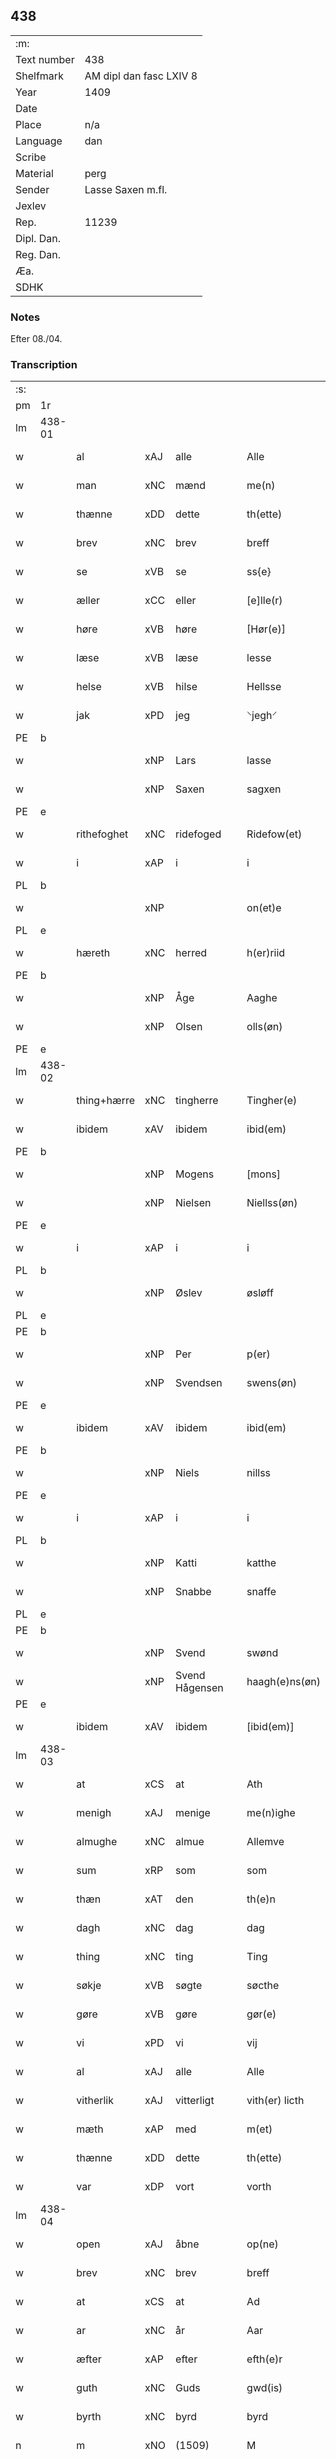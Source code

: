 ** 438
| :m:         |                         |
| Text number | 438                     |
| Shelfmark   | AM dipl dan fasc LXIV 8 |
| Year        | 1409                    |
| Date        |                         |
| Place       | n/a                     |
| Language    | dan                     |
| Scribe      |                         |
| Material    | perg                    |
| Sender      | Lasse Saxen m.fl.       |
| Jexlev      |                         |
| Rep.        | 11239                   |
| Dipl. Dan.  |                         |
| Reg. Dan.   |                         |
| Æa.         |                         |
| SDHK        |                         |

*** Notes
Efter 08./04.

*** Transcription
| :s: |        |             |                |   |   |                |                |   |   |   |   |     |   |   |   |        |
| pm  | 1r     |             |                |   |   |                |                |   |   |   |   |     |   |   |   |        |
| lm  | 438-01 |             |                |   |   |                |                |   |   |   |   |     |   |   |   |        |
| w   |        | al          | xAJ            | alle  |   | Alle           | Alle           |   |   |   |   | dan |   |   |   | 438-01 |
| w   |        | man      | xNC            | mænd  |   | me(n)          | me̅             |   |   |   |   | dan |   |   |   | 438-01 |
| w   |        | thænne      | xDD            | dette  |   | th(ette)       | thꝫͤ            |   |   |   |   | dan |   |   |   | 438-01 |
| w   |        | brev        | xNC            | brev  |   | breff          | bꝛeff          |   |   |   |   | dan |   |   |   | 438-01 |
| w   |        | se          | xVB            | se  |   | ss{e}          | ſſ{e}          |   |   |   |   | dan |   |   |   | 438-01 |
| w   |        | æller       | xCC            | eller  |   | [e]lle(r)      | [e]lle        |   |   |   |   | dan |   |   |   | 438-01 |
| w   |        | høre        | xVB            | høre  |   | [Hør(e)]       | [Høꝛ]         |   |   |   |   | dan |   |   |   | 438-01 |
| w   |        | læse       | xVB            | læse  |   | lesse          | leſſe          |   |   |   |   | dan |   |   |   | 438-01 |
| w   |        | helse     | xVB            | hilse  |   | Hellsse        | Hellſſe        |   |   |   |   | dan |   |   |   | 438-01 |
| w   |        | jak         | xPD            | jeg  |   | ⸌jegh⸍         | ⸌ȷegh⸍         |   |   |   |   | dan |   |   |   | 438-01 |
| PE  | b      |             |                |   |   |                |                |   |   |   |   |     |   |   |   |        |
| w   |        |        | xNP            | Lars  |   | lasse          | laſſe          |   |   |   |   | dan |   |   |   | 438-01 |
| w   |        |       | xNP            | Saxen  |   | sagxen         | ſagxe         |   |   |   |   | dan |   |   |   | 438-01 |
| PE  | e      |             |                |   |   |                |                |   |   |   |   |     |   |   |   |        |
| w   |        | rithefoghet     | xNC            | ridefoged  |   | Ridefow(et)    | Ridefowꝫ       |   |   |   |   | dan |   |   |   | 438-01 |
| w   |        | i           | xAP            | i  |   | i              | ı              |   |   |   |   | dan |   |   |   | 438-01 |
| PL  | b      |             |                |   |   |                |                |   |   |   |   |     |   |   |   |        |
| w   |        |         | xNP            |   |   | on(et)e        | onꝫe           |   |   |   |   | dan |   |   |   | 438-01 |
| PL  | e      |             |                |   |   |                |                |   |   |   |   |     |   |   |   |        |
| w   |        | hæreth     | xNC            | herred  |   | h(er)riid      | hꝛiid         |   |   |   |   | dan |   |   |   | 438-01 |
| PE  | b      |             |                |   |   |                |                |   |   |   |   |     |   |   |   |        |
| w   |        |         | xNP            | Åge  |   | Aaghe          | Aaghe          |   |   |   |   | dan |   |   |   | 438-01 |
| w   |        |        | xNP            | Olsen  |   | olls(øn)       | oll           |   |   |   |   | dan |   |   |   | 438-01 |
| PE  | e      |             |                |   |   |                |                |   |   |   |   |     |   |   |   |        |
| lm  | 438-02 |             |                |   |   |                |                |   |   |   |   |     |   |   |   |        |
| w   |        | thing+hærre    | xNC            | tingherre  |   | Tingher(e)     | Tingheꝛ       |   |   |   |   | dan |   |   |   | 438-02 |
| w   |        | ibidem      | xAV            | ibidem  |   | ibid(em)       | ibi           |   |   |   |   | lat |   |   |   | 438-02 |
| PE  | b      |             |                |   |   |                |                |   |   |   |   |     |   |   |   |        |
| w   |        |          | xNP            | Mogens  |   | [mons]         | [mon]         |   |   |   |   | dan |   |   |   | 438-02 |
| w   |        |     | xNP            | Nielsen  |   | Niellss(øn)    | Niellſ        |   |   |   |   | dan |   |   |   | 438-02 |
| PE  | e      |             |                |   |   |                |                |   |   |   |   |     |   |   |   |        |
| w   |        | i           | xAP            | i  |   | i              | i              |   |   |   |   | dan |   |   |   | 438-02 |
| PL  | b      |             |                |   |   |                |                |   |   |   |   |     |   |   |   |        |
| w   |        |         | xNP            | Øslev  |   | øsløff         | øſløff         |   |   |   |   | dan |   |   |   | 438-02 |
| PL  | e      |             |                |   |   |                |                |   |   |   |   |     |   |   |   |        |
| PE  | b      |             |                |   |   |                |                |   |   |   |   |     |   |   |   |        |
| w   |        |           | xNP            | Per  |   | p(er)          | p̲              |   |   |   |   | dan |   |   |   | 438-02 |
| w   |        |       | xNP            | Svendsen  |   | swens(øn)      | ſwen          |   |   |   |   | dan |   |   |   | 438-02 |
| PE  | e      |             |                |   |   |                |                |   |   |   |   |     |   |   |   |        |
| w   |        | ibidem      | xAV            | ibidem  |   | ibid(em)       | ibi           |   |   |   |   | lat |   |   |   | 438-02 |
| PE  | b      |             |                |   |   |                |                |   |   |   |   |     |   |   |   |        |
| w   |        |         | xNP            | Niels  |   | nillss         | nillſſ         |   |   |   |   | dan |   |   |   | 438-02 |
| PE  | e      |             |                |   |   |                |                |   |   |   |   |     |   |   |   |        |
| w   |        | i           | xAP            | i  |   | i              | i              |   |   |   |   | dan |   |   |   | 438-02 |
| PL  | b      |             |                |   |   |                |                |   |   |   |   |     |   |   |   |        |
| w   |        |         | xNP            | Katti  |   | katthe         | katthe         |   |   |   |   | dan |   |   |   | 438-02 |
| w   |        |        | xNP            | Snabbe  |   | snaffe         | ſnaffe         |   |   |   |   | dan |   |   |   | 438-02 |
| PL  | e      |             |                |   |   |                |                |   |   |   |   |     |   |   |   |        |
| PE  | b      |             |                |   |   |                |                |   |   |   |   |     |   |   |   |        |
| w   |        |          | xNP            | Svend  |   | swønd          | ſwønd          |   |   |   |   | dan |   |   |   | 438-02 |
| w   |        |    | xNP            | Svend Hågensen  |   | haagh(e)ns(øn) | haaghn̅        |   |   |   |   | dan |   |   |   | 438-02 |
| PE  | e      |             |                |   |   |                |                |   |   |   |   |     |   |   |   |        |
| w   |        | ibidem      | xAV            | ibidem  |   | [ibid(em)]     | [ibi]         |   |   |   |   | lat |   |   |   | 438-02 |
| lm  | 438-03 |             |                |   |   |                |                |   |   |   |   |     |   |   |   |        |
| w   |        | at          | xCS            | at  |   | Ath            | Ath            |   |   |   |   | dan |   |   |   | 438-03 |
| w   |        | menigh     | xAJ            | menige  |   | me(n)ighe      | me̅ighe         |   |   |   |   | dan |   |   |   | 438-03 |
| w   |        | almughe     | xNC            | almue  |   | Allemve        | Allemve        |   |   |   |   | dan |   |   |   | 438-03 |
| w   |        | sum         | xRP            | som  |   | som            | ſo            |   |   |   |   | dan |   |   |   | 438-03 |
| w   |        | thæn        | xAT            | den  |   | th(e)n         | thn̅            |   |   |   |   | dan |   |   |   | 438-03 |
| w   |        | dagh        | xNC            | dag  |   | dag            | dag            |   |   |   |   | dan |   |   |   | 438-03 |
| w   |        | thing       | xNC            | ting  |   | Ting           | Ting           |   |   |   |   | dan |   |   |   | 438-03 |
| w   |        | søkje      | xVB            | søgte  |   | søcthe         | ſøcthe         |   |   |   |   | dan |   |   |   | 438-03 |
| w   |        | gøre        | xVB            | gøre  |   | gør(e)         | gør           |   |   |   |   | dan |   |   |   | 438-03 |
| w   |        | vi         | xPD            | vi  |   | vij            | vij            |   |   |   |   | dan |   |   |   | 438-03 |
| w   |        | al          | xAJ            | alle  |   | Alle           | Alle           |   |   |   |   | dan |   |   |   | 438-03 |
| w   |        | vitherlik | xAJ            | vitterligt  |   | vith(er) licth | vith licth    |   |   |   |   | dan |   |   |   | 438-03 |
| w   |        | mæth        | xAP            | med  |   | m(et)          | mꝫ             |   |   |   |   | dan |   |   |   | 438-03 |
| w   |        | thænne      | xDD            | dette  |   | th(ette)       | thꝫͤ            |   |   |   |   | dan |   |   |   | 438-03 |
| w   |        | var       | xDP            | vort  |   | vorth          | voꝛth          |   |   |   |   | dan |   |   |   | 438-03 |
| lm  | 438-04 |             |                |   |   |                |                |   |   |   |   |     |   |   |   |        |
| w   |        | open        | xAJ            | åbne  |   | op(ne)         | opͤ             |   |   |   |   | dan |   |   |   | 438-04 |
| w   |        | brev        | xNC            | brev  |   | breff          | bꝛeff          |   |   |   |   | dan |   |   |   | 438-04 |
| w   |        | at          | xCS            | at  |   | Ad             | Ad             |   |   |   |   | dan |   |   |   | 438-04 |
| w   |        | ar          | xNC            | år  |   | Aar            | Aar            |   |   |   |   | dan |   |   |   | 438-04 |
| w   |        | æfter        | xAP            | efter  |   | efth(e)r       | efthꝛ         |   |   |   |   | dan |   |   |   | 438-04 |
| w   |        | guth       | xNC            | Guds  |   | gwd(is)        | gw            |   |   |   |   | dan |   |   |   | 438-04 |
| w   |        | byrth       | xNC            | byrd  |   | byrd           | byꝛd           |   |   |   |   | dan |   |   |   | 438-04 |
| n   |        | m        | xNO            | (1509)  |   | M              |               |   |   |   |   | lat |   |   |   | 438-04 |
| n   |        | d           | xNO            |   |   | d              | d              |   |   |   |   | lat |   |   |   | 438-04 |
| n   |        | ixº         | xNO            |   |   | ixº            | ixº            |   |   |   |   | lat |   |   |   | 438-04 |
| w   |        |             | XX            |   |   | søgne          | ſøgne          |   |   |   |   | dan |   |   |   | 438-04 |
| w   |        | thing       | xNC            | ting  |   | Tingh          | Tingh          |   |   |   |   | dan |   |   |   | 438-04 |
| w   |        | næst        | xAV            | næst  |   | nesth          | neſth          |   |   |   |   | dan |   |   |   | 438-04 |
| w   |        | æfter        | xAP            | efter  |   | efth(e)r       | efthꝛ         |   |   |   |   | dan |   |   |   | 438-04 |
| w   |        |        | XX            |   |   | 000kie         | 000kie         |   |   |   |   | dan |   |   |   | 438-04 |
| w   |        | tha         | xAV            | da  |   | tha            | tha            |   |   |   |   | dan |   |   |   | 438-04 |
| w   |        | være         | xVB            | vart  |   | vort           | voꝛt           |   |   |   |   | dan |   |   |   | 438-04 |
| lm  | 438-05 |             |                |   |   |                |                |   |   |   |   |     |   |   |   |        |
| w   |        | skikke      | xVB            | skikket  |   | skicket        | ſkicket        |   |   |   |   | dan |   |   |   | 438-05 |
| w   |        | fore         | xAP            | for  |   | for(e)         | foꝛ           |   |   |   |   | dan |   |   |   | 438-05 |
| w   |        | os         | xPD            | og  |   | vos            | vo            |   |   |   |   | dan |   |   |   | 438-05 |
| w   |        | same  | xAJ            | samme  |   | sam(m)[e]      | ſam̅[e]         |   |   |   |   | dan |   |   |   | 438-05 |
| w   |        | dagh        | xNC            | dag  |   | dag            | dag            |   |   |   |   | dan |   |   |   | 438-05 |
| w   |        | beskethen   | xAJ            | beskeden  |   | beskee(n)      | beſkee̅         |   |   |   |   | dan |   |   |   | 438-05 |
| w   |        | man         | xNC            | mand  |   | ma(n)          | ma̅             |   |   |   |   | dan |   |   |   | 438-05 |
| PE  | b      |             |                |   |   |                |                |   |   |   |   |     |   |   |   |        |
| w   |        |       | xNP            | Niels  |   | Niellss        | Niellſſ        |   |   |   |   | dan |   |   |   | 438-05 |
| w   |        |      | xNP            | Svendsen  |   | swens(øn)      | ſwen          |   |   |   |   | dan |   |   |   | 438-05 |
| PE  | e      |             |                |   |   |                |                |   |   |   |   |     |   |   |   |        |
| w   |        | i           | xAP            | i  |   | i              | i              |   |   |   |   | dan |   |   |   | 438-05 |
| PL  | b      |             |                |   |   |                |                |   |   |   |   |     |   |   |   |        |
| w   |        |         | xNP            | Øslev  |   | øsløff         | øſløff         |   |   |   |   | dan |   |   |   | 438-05 |
| PL  | e      |             |                |   |   |                |                |   |   |   |   |     |   |   |   |        |
| w   |        | ok          | xCC            | og  |   | oc             | oc             |   |   |   |   | dan |   |   |   | 438-05 |
| w   |        | skøte     | xVB            | skødede  |   | skyøtthe       | ſkÿøtthe       |   |   |   |   | dan |   |   |   | 438-05 |
| PE  | n      |             |                |   |   |                |                |   |   |   |   |     |   |   |   |        |
| w   |        |         | xNP            | Jens  |   | Jenss          | Jenſſ          |   |   |   |   | dan |   |   |   | 438-05 |
| w   |        |         | XX            |   |   | 00000          | 00000          |   |   |   |   | dan |   |   |   | 438-05 |
| PE  | e      |             |                |   |   |                |                |   |   |   |   |     |   |   |   |        |
| lm  | 438-06 |             |                |   |   |                |                |   |   |   |   |     |   |   |   |        |
| w   |        | i           | xAP            | i  |   | j              | j              |   |   |   |   | dan |   |   |   | 438-06 |
| PL  | b      |             |                |   |   |                |                |   |   |   |   |     |   |   |   |        |
| w   |        |       | xNP            | Boserup  |   | boserwp        | boſeꝛwp        |   |   |   |   | dan |   |   |   | 438-06 |
| PL  | e      |             |                |   |   |                |                |   |   |   |   |     |   |   |   |        |
| n   |        | i           | xAP            | i  |   | i              | i              |   |   |   |   | dan |   |   |   | 438-06 |
| w   |        | skattegarth | xNC            | Skattegård  |   | skatth[egaard] | ſkatth[egaaꝛd] |   |   |   |   | dan |   |   |   | 438-06 |
| w   |        | sum         | xRP            | som  |   | som            | ſo            |   |   |   |   | dan |   |   |   | 438-06 |
| w   |        | ligje       | xVB            | ligger  |   | liggh(e)r      | ligghꝛ        |   |   |   |   | dan |   |   |   | 438-06 |
| w   |        | i           | xAP            | i  |   | i              | i              |   |   |   |   | dan |   |   |   | 438-06 |
| w   |        | fornævnd    | xAJ            | fornævnte  |   | for(nefnde)    | foꝛͩͤ            |   |   |   |   | dan |   |   |   | 438-06 |
| PL  | b      |             |                |   |   |                |                |   |   |   |   |     |   |   |   |        |
| w   |        |         | xNP            | Øslev  |   | øsløff         | øſløff         |   |   |   |   | dan |   |   |   | 438-06 |
| PL  | e      |             |                |   |   |                |                |   |   |   |   |     |   |   |   |        |
| w   |        | fran        | xAP            | fra  |   | fran           | fꝛa           |   |   |   |   | dan |   |   |   | 438-06 |
| w   |        | sik      | xPD            | sig  |   | sigh           | ſigh           |   |   |   |   | dan |   |   |   | 438-06 |
| w   |        | ok          | xCC            | og  |   | oc             | oc             |   |   |   |   | dan |   |   |   | 438-06 |
| w   |        | sin       | xDP            | sine  |   | sine           | ſine           |   |   |   |   | dan |   |   |   | 438-06 |
| w   |        | arving     | xNC            | arvinge  |   | Arfvinghe      | Aꝛfvinghe      |   |   |   |   | dan |   |   |   | 438-06 |
| w   |        | ok          | xCC            | og  |   | oc             | oc             |   |   |   |   | dan |   |   |   | 438-06 |
| w   |        | til         | xAP            | til  |   | tiill          | tiill          |   |   |   |   | dan |   |   |   | 438-06 |
| lm  | 438-07 |             |                |   |   |                |                |   |   |   |   |     |   |   |   |        |
| w   |        | fornævnd    | xAJ            | fornævnte  |   | for(nefnde)    | foꝛͩͤ            |   |   |   |   | dan |   |   |   | 438-07 |
| PE  | b      |             |                |   |   |                |                |   |   |   |   |     |   |   |   |        |
| w   |        |          | xNP            | Jens  |   | Jens           | Jen           |   |   |   |   | dan |   |   |   | 438-07 |
| w   |        |        | xNP            | Mogensen  |   | mo(n)s(øn)     | mo̅            |   |   |   |   | dan |   |   |   | 438-07 |
| PE  | e      |             |                |   |   |                |                |   |   |   |   |     |   |   |   |        |
| w   |        | ok          | xCC            | og  |   | oc             | oc             |   |   |   |   | dan |   |   |   | 438-07 |
| w   |        | han         | xPD            | hans  |   | [hans]         | [han]         |   |   |   |   | dan |   |   |   | 438-07 |
| w   |        | arving      | xNC            | arvinge  |   | Arwinghe       | Aꝛwinghe       |   |   |   |   | dan |   |   |   | 438-07 |
| w   |        | skogh       | xNC            | skov  |   | skoff          | ſkoff          |   |   |   |   | dan |   |   |   | 438-07 |
| w   |        | mark        | xNC            | mark  |   | mark           | maꝛk           |   |   |   |   | dan |   |   |   | 438-07 |
| w   |        | vat        | xAJ            | vådt  |   | voth           | voth           |   |   |   |   | dan |   |   |   | 438-07 |
| w   |        | ok          | xCC            | og  |   | oc             | oc             |   |   |   |   | dan |   |   |   | 438-07 |
| w   |        | thyr        | xAJ            | tørt  |   | t[y]wrth       | t[y]wꝛth       |   |   |   |   | dan |   |   |   | 438-07 |
| w   |        | al          | xAJ            | al  |   | All            | All            |   |   |   |   | dan |   |   |   | 438-07 |
| w   |        | thæn        | xAT            | den  |   | th(e)n         | thn̅            |   |   |   |   | dan |   |   |   | 438-07 |
| w   |        | eghedom     | xNC            | egendom  |   | eiie dom       | eiie do       |   |   |   |   | dan |   |   |   | 438-07 |
| lm  | 438-08 |             |                |   |   |                |                |   |   |   |   |     |   |   |   |        |
| w   |        | sum         | xRP            | som  |   | som            | ſo            |   |   |   |   | dan |   |   |   | 438-08 |
| w   |        | innen       | xAP            | inden  |   | jndh(e)n       | jndhn̅          |   |   |   |   | dan |   |   |   | 438-08 |
| n   |        |             | xNA            | 4  |   | iiij           | iiij           |   |   |   |   | dan |   |   |   | 438-08 |
| w   |        | mark       | xNC            | marke  |   | marke          | maꝛke          |   |   |   |   | dan |   |   |   | 438-08 |
| w   |        | skjal        | xNC            | skel  |   | skell          | ſkell          |   |   |   |   | dan |   |   |   | 438-08 |
| w   |        | af          | xAP            | af  |   | Aff            | Aff            |   |   |   |   | dan |   |   |   | 438-08 |
| w   |        | ræt         | xAJ            | rede  |   | Retthe         | Retthe         |   |   |   |   | dan |   |   |   | 438-08 |
| w   |        | finne       | xVB            | findes  |   | find(is)       | findꝭ          |   |   |   |   | dan |   |   |   | 438-08 |
| w   |        | kunne       | xVB            | kan  |   | kand           | kand           |   |   |   |   | dan |   |   |   | 438-08 |
| w   |        | til         | xAP            | til  |   | tiill          | tiill          |   |   |   |   | dan |   |   |   | 438-08 |
| w   |        | fornævnd    | xAJ            | fornævnte  |   | for(nefnde)    | foꝛͩͤ            |   |   |   |   | dan |   |   |   | 438-08 |
| w   |        | garth       | xNC            | gård  |   | gaard          | gaaꝛd          |   |   |   |   | dan |   |   |   | 438-08 |
| w   |        | til         | xAP            | til  |   | tiill          | tiill          |   |   |   |   | dan |   |   |   | 438-08 |
| w   |        | ævinnelik | xAJ             | evindelige  |   | ewindelighe    | ewindelighe    |   |   |   |   | dan |   |   |   | 438-08 |
| lm  | 438-09 |             |                |   |   |                |                |   |   |   |   |     |   |   |   |        |
| w   |        | ok          | xCC            | og  |   | Oc             | Oc             |   |   |   |   | dan |   |   |   | 438-09 |
| w   |        | aldrigh     | xAV            | aldrig  |   | Alld(er)       | Alld          |   |   |   |   | dan |   |   |   | 438-09 |
| w   |        | fore         | xAP            | for  |   | for(e)         | foꝛͤ            |   |   |   |   | dan |   |   |   | 438-09 |
| PE  | b      |             |                |   |   |                |                |   |   |   |   |     |   |   |   |        |
| w   |        |        | xNP            | Niels  |   | Niellss        | Niellſſ        |   |   |   |   | dan |   |   |   | 438-09 |
| w   |        |       | xNP            | Svendsen  |   | swens(øn)      | ſwen          |   |   |   |   | dan |   |   |   | 438-09 |
| PE  | e      |             |                |   |   |                |                |   |   |   |   |     |   |   |   |        |
| w   |        | æller       | xCC            | eller  |   | {ell(e)r}      | {ellꝛ}        |   |   |   |   | dan |   |   |   | 438-09 |
| w   |        | noker       | xPD            | nogen  |   | [no]gh(e)n     | [no]ghn̅        |   |   |   |   | dan |   |   |   | 438-09 |
| w   |        | han         | xPD            | hans  |   | hans           | han           |   |   |   |   | dan |   |   |   | 438-09 |
| w   |        | arving      | xNC            | arving  |   | Arwing         | Aꝛwing         |   |   |   |   | dan |   |   |   | 438-09 |
| w   |        | gen         | xAV            | igen  |   | igh(e)n        | ighn̅           |   |   |   |   | dan |   |   |   | 438-09 |
| w   |        | at          | xIM            | at  |   | Ad             | Ad             |   |   |   |   | dan |   |   |   | 438-09 |
| w   |        | krævje       | xVB            | kræve  |   | kreff{w}e      | kꝛeff{w}e      |   |   |   |   | dan |   |   |   | 438-09 |
| w   |        | i           | xAP            | i  |   | i              | ı              |   |   |   |   | dan |   |   |   | 438-09 |
| w   |        | noker       | xPD            | nogen  |   | nogh(e)n       | noghn̅          |   |   |   |   | dan |   |   |   | 438-09 |
| w   |        | mate        | xNC            | måde  |   | {mo}de         | {mo}de         |   |   |   |   | dan |   |   |   | 438-09 |
| lm  | 438-10 |             |                |   |   |                |                |   |   |   |   |     |   |   |   |        |
| w   |        | at          | xCS            | at  |   | Ad             | Ad             |   |   |   |   | dan |   |   |   | 438-10 |
| w   |        | sva         | xAV            | så  |   | saa            | ſaa            |   |   |   |   | dan |   |   |   | 438-10 |
| w   |        | være        | xVB            | er  |   | ær             | ær             |   |   |   |   | dan |   |   |   | 438-10 |
| w   |        | i           | xAP            | i  |   | i              | i              |   |   |   |   | dan |   |   |   | 438-10 |
| w   |        | sanhet      | xNC            | sandhed  |   | sandh(et)      | ſandhꝫ         |   |   |   |   | dan |   |   |   | 438-10 |
| w   |        | til         | xAP            | til  |   | tiill          | tiill          |   |   |   |   | dan |   |   |   | 438-10 |
| w   |        |        | XX            |   |   | beind(e)       | bein          |   |   |   |   | dan |   |   |   | 438-10 |
| w   |        | var        | xDP            | vor  |   | vor            | voꝛ            |   |   |   |   | dan |   |   |   | 438-10 |
| w   |        | hærre       | xNC            | herres  |   | h(er)r(is)     | hꝛꝭ           |   |   |   |   | dan |   |   |   | 438-10 |
| w   |        | insighle    | xNC            | indsegl  |   | Jndzelle       | Jndzelle       |   |   |   |   | dan |   |   |   | 438-10 |
| w   |        | mæth        | xAP            | med  |   | m(et)          | mꝫ             |   |   |   |   | dan |   |   |   | 438-10 |
| PE  | b      |             |                |   |   |                |                |   |   |   |   |     |   |   |   |        |
| w   |        |         | xNP            | Åge |   | Aaghe          | Aaghe          |   |   |   |   | dan |   |   |   | 438-10 |
| w   |        |        | xNP            | Olsen  |   | olls(øn)       | oll           |   |   |   |   | dan |   |   |   | 438-10 |
| PE  | e      |             |                |   |   |                |                |   |   |   |   |     |   |   |   |        |
| w   |        | næthen      | xAV            | neden  |   | nedh(e)n       | nedhn̅          |   |   |   |   | dan |   |   |   | 438-10 |
| w   |        | fore        | xAP            | for  |   | for(e)         | foꝛ           |   |   |   |   | dan |   |   |   | 438-10 |
| w   |        | thænne      | xDD            | dette  |   | th(ette)       | thꝫͤ            |   |   |   |   | dan |   |   |   | 438-10 |
| w   |        | var         | xDP            | vort  |   | vor⟨t⟩         | voꝛ⟨t⟩         |   |   |   |   | dan |   |   |   | 438-10 |
| w   |        | open        | xAJ            | åbne  |   | op(ne)         | opͤ             |   |   |   |   | dan |   |   |   | 438-10 |
| w   |        | brev        | xNC            | brev  |   | b⟨reff⟩        | b⟨reff⟩        |   |   |   |   | dan |   |   |   | 438-10 |
| lm  | 438-11 |             |                |   |   |                |                |   |   |   |   |     |   |   |   |        |
| w   |        | anno        | lat            |   |   | An(n)o         | An̅o            |   |   |   |   | lat |   |   |   | 438-11 |
| w   |        | dominj      | lat            |   |   | d(omi)nj       | dn̅j            |   |   |   |   | lat |   |   |   | 438-11 |
| n   |        | mæth        | lat            |   |   | M              |               |   |   |   |   | lat |   |   |   | 438-11 |
| n   |        | d           | lat            |   |   | d              | d              |   |   |   |   | lat |   |   |   | 438-11 |
| n   |        | ixº         | lat            |   |   | ixº            | ıxº            |   |   |   |   | lat |   |   |   | 438-11 |
| w   |        | ut          | lat            |   |   | !vd¡           | !vd¡           |   |   |   |   | lat |   |   |   | 438-11 |
| w   |        | supra       | lat            |   |   | sup(ra)        | ſűpᷓ            |   |   |   |   | lat |   |   |   | 438-11 |
| :e: |        |             |                |   |   |                |                |   |   |   |   |     |   |   |   |        |


